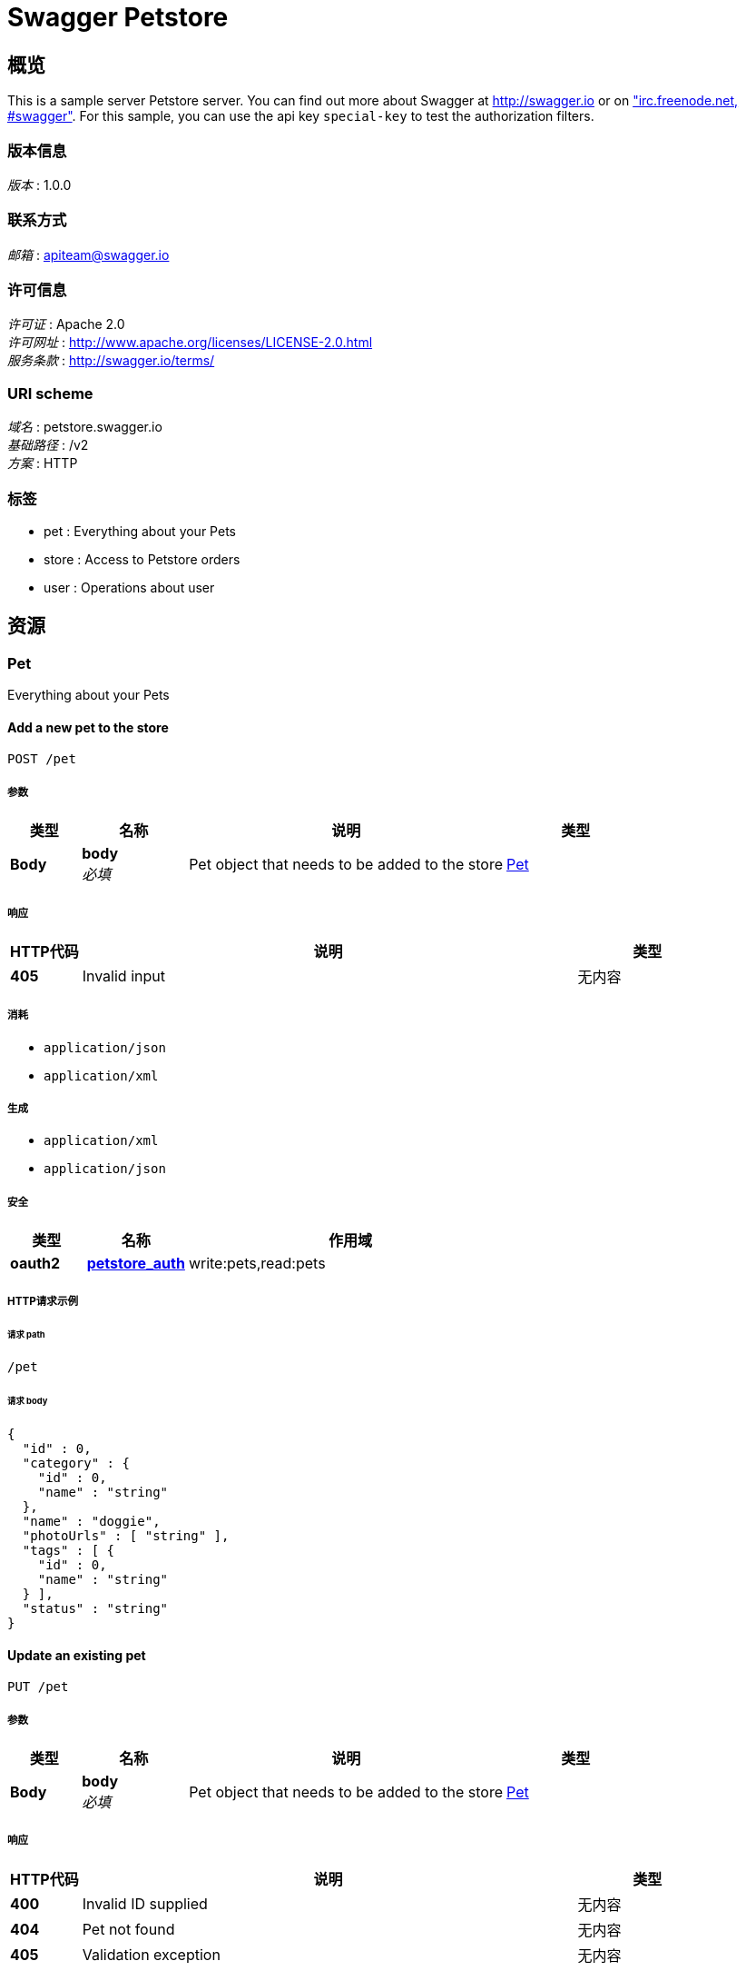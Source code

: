 = Swagger Petstore


[[_overview]]
== 概览
This is a sample server Petstore server. You can find out more about Swagger at http://swagger.io or on http://swagger.io/irc/["irc.freenode.net, #swagger"]. For this sample, you can use the api key `special-key` to test the authorization filters.


=== 版本信息
[%hardbreaks]
__版本__ : 1.0.0


=== 联系方式
[%hardbreaks]
__邮箱__ : apiteam@swagger.io


=== 许可信息
[%hardbreaks]
__许可证__ : Apache 2.0
__许可网址__ : http://www.apache.org/licenses/LICENSE-2.0.html
__服务条款__ : http://swagger.io/terms/


=== URI scheme
[%hardbreaks]
__域名__ : petstore.swagger.io
__基础路径__ : /v2
__方案__ : HTTP


=== 标签

* pet : Everything about your Pets
* store : Access to Petstore orders
* user : Operations about user




[[_paths]]
== 资源

[[_pet_resource]]
=== Pet
Everything about your Pets


[[_addpet]]
==== Add a new pet to the store
....
POST /pet
....


===== 参数

[options="header", cols=".^2,.^3,.^9,.^4"]
|===
|类型|名称|说明|类型
|**Body**|**body** +
__必填__|Pet object that needs to be added to the store|<<_pet,Pet>>
|===


===== 响应

[options="header", cols=".^2,.^14,.^4"]
|===
|HTTP代码|说明|类型
|**405**|Invalid input|无内容
|===


===== 消耗

* `application/json`
* `application/xml`


===== 生成

* `application/xml`
* `application/json`


===== 安全

[options="header", cols=".^3,.^4,.^13"]
|===
|类型|名称|作用域
|**oauth2**|**<<_petstore_auth,petstore_auth>>**|write:pets,read:pets
|===


===== HTTP请求示例

====== 请求 path
----
/pet
----


====== 请求 body
[source,json]
----
{
  "id" : 0,
  "category" : {
    "id" : 0,
    "name" : "string"
  },
  "name" : "doggie",
  "photoUrls" : [ "string" ],
  "tags" : [ {
    "id" : 0,
    "name" : "string"
  } ],
  "status" : "string"
}
----


[[_updatepet]]
==== Update an existing pet
....
PUT /pet
....


===== 参数

[options="header", cols=".^2,.^3,.^9,.^4"]
|===
|类型|名称|说明|类型
|**Body**|**body** +
__必填__|Pet object that needs to be added to the store|<<_pet,Pet>>
|===


===== 响应

[options="header", cols=".^2,.^14,.^4"]
|===
|HTTP代码|说明|类型
|**400**|Invalid ID supplied|无内容
|**404**|Pet not found|无内容
|**405**|Validation exception|无内容
|===


===== 消耗

* `application/json`
* `application/xml`


===== 生成

* `application/xml`
* `application/json`


===== 安全

[options="header", cols=".^3,.^4,.^13"]
|===
|类型|名称|作用域
|**oauth2**|**<<_petstore_auth,petstore_auth>>**|write:pets,read:pets
|===


===== HTTP请求示例

====== 请求 path
----
/pet
----


====== 请求 body
[source,json]
----
{
  "id" : 0,
  "category" : {
    "id" : 0,
    "name" : "string"
  },
  "name" : "doggie",
  "photoUrls" : [ "string" ],
  "tags" : [ {
    "id" : 0,
    "name" : "string"
  } ],
  "status" : "string"
}
----


[[_findpetsbystatus]]
==== Finds Pets by status
....
GET /pet/findByStatus
....


===== 说明
Multiple status values can be provided with comma separated strings


===== 参数

[options="header", cols=".^2,.^3,.^9,.^4"]
|===
|类型|名称|说明|类型
|**Query**|**status** +
__必填__|Status values that need to be considered for filter|< enum (available, pending, sold) > array(multi)
|===


===== 响应

[options="header", cols=".^2,.^14,.^4"]
|===
|HTTP代码|说明|类型
|**200**|successful operation|< <<_pet,Pet>> > array
|**400**|Invalid status value|无内容
|===


===== 生成

* `application/xml`
* `application/json`


===== 安全

[options="header", cols=".^3,.^4,.^13"]
|===
|类型|名称|作用域
|**oauth2**|**<<_petstore_auth,petstore_auth>>**|write:pets,read:pets
|===


===== HTTP请求示例

====== 请求 path
----
/pet/findByStatus
----


====== 请求 query
[source,json]
----
{
  "status" : "string"
}
----


===== HTTP响应示例

====== 响应 200
[source,json]
----
[ {
  "id" : 0,
  "category" : {
    "id" : 0,
    "name" : "string"
  },
  "name" : "doggie",
  "photoUrls" : [ "string" ],
  "tags" : [ {
    "id" : 0,
    "name" : "string"
  } ],
  "status" : "string"
} ]
----


[[_findpetsbytags]]
==== Finds Pets by tags
....
GET /pet/findByTags
....

[CAUTION]
====
operation.deprecated
====


===== 说明
Muliple tags can be provided with comma separated strings. Use tag1, tag2, tag3 for testing.


===== 参数

[options="header", cols=".^2,.^3,.^9,.^4"]
|===
|类型|名称|说明|类型
|**Query**|**tags** +
__必填__|Tags to filter by|< string > array(multi)
|===


===== 响应

[options="header", cols=".^2,.^14,.^4"]
|===
|HTTP代码|说明|类型
|**200**|successful operation|< <<_pet,Pet>> > array
|**400**|Invalid tag value|无内容
|===


===== 生成

* `application/xml`
* `application/json`


===== 安全

[options="header", cols=".^3,.^4,.^13"]
|===
|类型|名称|作用域
|**oauth2**|**<<_petstore_auth,petstore_auth>>**|write:pets,read:pets
|===


===== HTTP请求示例

====== 请求 path
----
/pet/findByTags
----


====== 请求 query
[source,json]
----
{
  "tags" : "string"
}
----


===== HTTP响应示例

====== 响应 200
[source,json]
----
[ {
  "id" : 0,
  "category" : {
    "id" : 0,
    "name" : "string"
  },
  "name" : "doggie",
  "photoUrls" : [ "string" ],
  "tags" : [ {
    "id" : 0,
    "name" : "string"
  } ],
  "status" : "string"
} ]
----


[[_updatepetwithform]]
==== Updates a pet in the store with form data
....
POST /pet/{petId}
....


===== 参数

[options="header", cols=".^2,.^3,.^9,.^4"]
|===
|类型|名称|说明|类型
|**Path**|**petId** +
__必填__|ID of pet that needs to be updated|integer (int64)
|**FormData**|**name** +
__可选__|Updated name of the pet|string
|**FormData**|**status** +
__可选__|Updated status of the pet|string
|===


===== 响应

[options="header", cols=".^2,.^14,.^4"]
|===
|HTTP代码|说明|类型
|**405**|Invalid input|无内容
|===


===== 消耗

* `application/x-www-form-urlencoded`


===== 生成

* `application/xml`
* `application/json`


===== 安全

[options="header", cols=".^3,.^4,.^13"]
|===
|类型|名称|作用域
|**oauth2**|**<<_petstore_auth,petstore_auth>>**|write:pets,read:pets
|===


===== HTTP请求示例

====== 请求 path
----
/pet/0
----


====== 请求 formData
[source,json]
----
"string"
----


[[_getpetbyid]]
==== Find pet by ID
....
GET /pet/{petId}
....


===== 说明
Returns a single pet


===== 参数

[options="header", cols=".^2,.^3,.^9,.^4"]
|===
|类型|名称|说明|类型
|**Path**|**petId** +
__必填__|ID of pet to return|integer (int64)
|===


===== 响应

[options="header", cols=".^2,.^14,.^4"]
|===
|HTTP代码|说明|类型
|**200**|successful operation|<<_pet,Pet>>
|**400**|Invalid ID supplied|无内容
|**404**|Pet not found|无内容
|===


===== 生成

* `application/xml`
* `application/json`


===== 安全

[options="header", cols=".^3,.^4"]
|===
|类型|名称
|**apiKey**|**<<_api_key,api_key>>**
|===


===== HTTP请求示例

====== 请求 path
----
/pet/0
----


===== HTTP响应示例

====== 响应 200
[source,json]
----
{
  "id" : 0,
  "category" : {
    "id" : 0,
    "name" : "string"
  },
  "name" : "doggie",
  "photoUrls" : [ "string" ],
  "tags" : [ {
    "id" : 0,
    "name" : "string"
  } ],
  "status" : "string"
}
----


[[_deletepet]]
==== Deletes a pet
....
DELETE /pet/{petId}
....


===== 参数

[options="header", cols=".^2,.^3,.^9,.^4"]
|===
|类型|名称|说明|类型
|**Header**|**api_key** +
__可选__||string
|**Path**|**petId** +
__必填__|Pet id to delete|integer (int64)
|===


===== 响应

[options="header", cols=".^2,.^14,.^4"]
|===
|HTTP代码|说明|类型
|**400**|Invalid ID supplied|无内容
|**404**|Pet not found|无内容
|===


===== 生成

* `application/xml`
* `application/json`


===== 安全

[options="header", cols=".^3,.^4,.^13"]
|===
|类型|名称|作用域
|**oauth2**|**<<_petstore_auth,petstore_auth>>**|write:pets,read:pets
|===


===== HTTP请求示例

====== 请求 path
----
/pet/0
----


====== 请求 header
[source,json]
----
"string"
----


[[_uploadfile]]
==== uploads an image
....
POST /pet/{petId}/uploadImage
....


===== 参数

[options="header", cols=".^2,.^3,.^9,.^4"]
|===
|类型|名称|说明|类型
|**Path**|**petId** +
__必填__|ID of pet to update|integer (int64)
|**FormData**|**additionalMetadata** +
__可选__|Additional data to pass to server|string
|**FormData**|**file** +
__可选__|file to upload|file
|===


===== 响应

[options="header", cols=".^2,.^14,.^4"]
|===
|HTTP代码|说明|类型
|**200**|successful operation|<<_apiresponse,ApiResponse>>
|===


===== 消耗

* `multipart/form-data`


===== 生成

* `application/json`


===== 安全

[options="header", cols=".^3,.^4,.^13"]
|===
|类型|名称|作用域
|**oauth2**|**<<_petstore_auth,petstore_auth>>**|write:pets,read:pets
|===


===== HTTP请求示例

====== 请求 path
----
/pet/0/uploadImage
----


====== 请求 formData
[source,json]
----
"file"
----


===== HTTP响应示例

====== 响应 200
[source,json]
----
{
  "code" : 0,
  "type" : "string",
  "message" : "string"
}
----


[[_store_resource]]
=== Store
Access to Petstore orders


[[_getinventory]]
==== Returns pet inventories by status
....
GET /store/inventory
....


===== 说明
Returns a map of status codes to quantities


===== 响应

[options="header", cols=".^2,.^14,.^4"]
|===
|HTTP代码|说明|类型
|**200**|successful operation|< string, integer (int32) > map
|===


===== 生成

* `application/json`


===== 安全

[options="header", cols=".^3,.^4"]
|===
|类型|名称
|**apiKey**|**<<_api_key,api_key>>**
|===


===== HTTP请求示例

====== 请求 path
----
/store/inventory
----


===== HTTP响应示例

====== 响应 200
[source,json]
----
"object"
----


[[_placeorder]]
==== Place an order for a pet
....
POST /store/order
....


===== 参数

[options="header", cols=".^2,.^3,.^9,.^4"]
|===
|类型|名称|说明|类型
|**Body**|**body** +
__必填__|order placed for purchasing the pet|<<_order,Order>>
|===


===== 响应

[options="header", cols=".^2,.^14,.^4"]
|===
|HTTP代码|说明|类型
|**200**|successful operation|<<_order,Order>>
|**400**|Invalid Order|无内容
|===


===== 生成

* `application/xml`
* `application/json`


===== HTTP请求示例

====== 请求 path
----
/store/order
----


====== 请求 body
[source,json]
----
{
  "id" : 0,
  "petId" : 0,
  "quantity" : 0,
  "shipDate" : "string",
  "status" : "string",
  "complete" : true
}
----


===== HTTP响应示例

====== 响应 200
[source,json]
----
{
  "id" : 0,
  "petId" : 0,
  "quantity" : 0,
  "shipDate" : "string",
  "status" : "string",
  "complete" : true
}
----


[[_getorderbyid]]
==== Find purchase order by ID
....
GET /store/order/{orderId}
....


===== 说明
For valid response try integer IDs with value &gt;= 1 and &lt;= 10. Other values will generated exceptions


===== 参数

[options="header", cols=".^2,.^3,.^9,.^4"]
|===
|类型|名称|说明|类型
|**Path**|**orderId** +
__必填__|ID of pet that needs to be fetched|integer (int64)
|===


===== 响应

[options="header", cols=".^2,.^14,.^4"]
|===
|HTTP代码|说明|类型
|**200**|successful operation|<<_order,Order>>
|**400**|Invalid ID supplied|无内容
|**404**|Order not found|无内容
|===


===== 生成

* `application/xml`
* `application/json`


===== HTTP请求示例

====== 请求 path
----
/store/order/0
----


===== HTTP响应示例

====== 响应 200
[source,json]
----
{
  "id" : 0,
  "petId" : 0,
  "quantity" : 0,
  "shipDate" : "string",
  "status" : "string",
  "complete" : true
}
----


[[_deleteorder]]
==== Delete purchase order by ID
....
DELETE /store/order/{orderId}
....


===== 说明
For valid response try integer IDs with positive integer value. Negative or non-integer values will generate API errors


===== 参数

[options="header", cols=".^2,.^3,.^9,.^4"]
|===
|类型|名称|说明|类型
|**Path**|**orderId** +
__必填__|ID of the order that needs to be deleted|integer (int64)
|===


===== 响应

[options="header", cols=".^2,.^14,.^4"]
|===
|HTTP代码|说明|类型
|**400**|Invalid ID supplied|无内容
|**404**|Order not found|无内容
|===


===== 生成

* `application/xml`
* `application/json`


===== HTTP请求示例

====== 请求 path
----
/store/order/0
----


[[_user_resource]]
=== User
Operations about user


[[_createuser]]
==== Create user
....
POST /user
....


===== 说明
This can only be done by the logged in user.


===== 参数

[options="header", cols=".^2,.^3,.^9,.^4"]
|===
|类型|名称|说明|类型
|**Body**|**body** +
__必填__|Created user object|<<_user,User>>
|===


===== 响应

[options="header", cols=".^2,.^14,.^4"]
|===
|HTTP代码|说明|类型
|**default**|successful operation|无内容
|===


===== 生成

* `application/xml`
* `application/json`


===== HTTP请求示例

====== 请求 path
----
/user
----


====== 请求 body
[source,json]
----
{
  "id" : 0,
  "username" : "string",
  "firstName" : "string",
  "lastName" : "string",
  "email" : "string",
  "password" : "string",
  "phone" : "string",
  "userStatus" : 0
}
----


[[_createuserswitharrayinput]]
==== Creates list of users with given input array
....
POST /user/createWithArray
....


===== 参数

[options="header", cols=".^2,.^3,.^9,.^4"]
|===
|类型|名称|说明|类型
|**Body**|**body** +
__必填__|List of user object|< <<_user,User>> > array
|===


===== 响应

[options="header", cols=".^2,.^14,.^4"]
|===
|HTTP代码|说明|类型
|**default**|successful operation|无内容
|===


===== 生成

* `application/xml`
* `application/json`


===== HTTP请求示例

====== 请求 path
----
/user/createWithArray
----


====== 请求 body
[source,json]
----
[ {
  "id" : 0,
  "username" : "string",
  "firstName" : "string",
  "lastName" : "string",
  "email" : "string",
  "password" : "string",
  "phone" : "string",
  "userStatus" : 0
} ]
----


[[_createuserswithlistinput]]
==== Creates list of users with given input array
....
POST /user/createWithList
....


===== 参数

[options="header", cols=".^2,.^3,.^9,.^4"]
|===
|类型|名称|说明|类型
|**Body**|**body** +
__必填__|List of user object|< <<_user,User>> > array
|===


===== 响应

[options="header", cols=".^2,.^14,.^4"]
|===
|HTTP代码|说明|类型
|**default**|successful operation|无内容
|===


===== 生成

* `application/xml`
* `application/json`


===== HTTP请求示例

====== 请求 path
----
/user/createWithList
----


====== 请求 body
[source,json]
----
[ {
  "id" : 0,
  "username" : "string",
  "firstName" : "string",
  "lastName" : "string",
  "email" : "string",
  "password" : "string",
  "phone" : "string",
  "userStatus" : 0
} ]
----


[[_loginuser]]
==== Logs user into the system
....
GET /user/login
....


===== 参数

[options="header", cols=".^2,.^3,.^9,.^4"]
|===
|类型|名称|说明|类型
|**Query**|**password** +
__必填__|The password for login in clear text|string
|**Query**|**username** +
__必填__|The user name for login|string
|===


===== 响应

[options="header", cols=".^2,.^14,.^4"]
|===
|HTTP代码|说明|类型
|**200**|successful operation +
**头** :  +
`X-Rate-Limit` (integer (int32)) : calls per hour allowed by the user. +
`X-Expires-After` (string (date-time)) : date in UTC when token expires.|string
|**400**|Invalid username/password supplied|无内容
|===


===== 生成

* `application/xml`
* `application/json`


===== HTTP请求示例

====== 请求 path
----
/user/login
----


====== 请求 query
[source,json]
----
{
  "password" : "string",
  "username" : "string"
}
----


===== HTTP响应示例

====== 响应 200
[source,json]
----
"string"
----


[[_logoutuser]]
==== Logs out current logged in user session
....
GET /user/logout
....


===== 响应

[options="header", cols=".^2,.^14,.^4"]
|===
|HTTP代码|说明|类型
|**default**|successful operation|无内容
|===


===== 生成

* `application/xml`
* `application/json`


===== HTTP请求示例

====== 请求 path
----
/user/logout
----


[[_getuserbyname]]
==== Get user by user name
....
GET /user/{username}
....


===== 参数

[options="header", cols=".^2,.^3,.^9,.^4"]
|===
|类型|名称|说明|类型
|**Path**|**username** +
__必填__|The name that needs to be fetched. Use user1 for testing.|string
|===


===== 响应

[options="header", cols=".^2,.^14,.^4"]
|===
|HTTP代码|说明|类型
|**200**|successful operation|<<_user,User>>
|**400**|Invalid username supplied|无内容
|**404**|User not found|无内容
|===


===== 生成

* `application/xml`
* `application/json`


===== HTTP请求示例

====== 请求 path
----
/user/string
----


===== HTTP响应示例

====== 响应 200
[source,json]
----
{
  "id" : 0,
  "username" : "string",
  "firstName" : "string",
  "lastName" : "string",
  "email" : "string",
  "password" : "string",
  "phone" : "string",
  "userStatus" : 0
}
----


[[_updateuser]]
==== Updated user
....
PUT /user/{username}
....


===== 说明
This can only be done by the logged in user.


===== 参数

[options="header", cols=".^2,.^3,.^9,.^4"]
|===
|类型|名称|说明|类型
|**Path**|**username** +
__必填__|name that need to be updated|string
|**Body**|**body** +
__必填__|Updated user object|<<_user,User>>
|===


===== 响应

[options="header", cols=".^2,.^14,.^4"]
|===
|HTTP代码|说明|类型
|**400**|Invalid user supplied|无内容
|**404**|User not found|无内容
|===


===== 生成

* `application/xml`
* `application/json`


===== HTTP请求示例

====== 请求 path
----
/user/string
----


====== 请求 body
[source,json]
----
{
  "id" : 0,
  "username" : "string",
  "firstName" : "string",
  "lastName" : "string",
  "email" : "string",
  "password" : "string",
  "phone" : "string",
  "userStatus" : 0
}
----


[[_deleteuser]]
==== Delete user
....
DELETE /user/{username}
....


===== 说明
This can only be done by the logged in user.


===== 参数

[options="header", cols=".^2,.^3,.^9,.^4"]
|===
|类型|名称|说明|类型
|**Path**|**username** +
__必填__|The name that needs to be deleted|string
|===


===== 响应

[options="header", cols=".^2,.^14,.^4"]
|===
|HTTP代码|说明|类型
|**400**|Invalid username supplied|无内容
|**404**|User not found|无内容
|===


===== 生成

* `application/xml`
* `application/json`


===== HTTP请求示例

====== 请求 path
----
/user/string
----




[[_definitions]]
== 定义

[[_apiresponse]]
=== ApiResponse

[options="header", cols=".^3,.^11,.^4"]
|===
|名称|说明|类型
|**code** +
__可选__|**样例** : `0`|integer (int32)
|**message** +
__可选__|**样例** : `"string"`|string
|**type** +
__可选__|**样例** : `"string"`|string
|===


[[_category]]
=== Category

[options="header", cols=".^3,.^11,.^4"]
|===
|名称|说明|类型
|**id** +
__可选__|**样例** : `0`|integer (int64)
|**name** +
__可选__|**样例** : `"string"`|string
|===


[[_order]]
=== Order

[options="header", cols=".^3,.^11,.^4"]
|===
|名称|说明|类型
|**complete** +
__可选__|**默认值** : `false` +
**样例** : `true`|boolean
|**id** +
__可选__|**样例** : `0`|integer (int64)
|**petId** +
__可选__|**样例** : `0`|integer (int64)
|**quantity** +
__可选__|**样例** : `0`|integer (int32)
|**shipDate** +
__可选__|**样例** : `"string"`|string (date-time)
|**status** +
__可选__|Order Status +
**样例** : `"string"`|enum (placed, approved, delivered)
|===


[[_pet]]
=== Pet

[options="header", cols=".^3,.^11,.^4"]
|===
|名称|说明|类型
|**category** +
__可选__|**样例** : `"<<_category>>"`|<<_category,Category>>
|**id** +
__可选__|**样例** : `0`|integer (int64)
|**name** +
__必填__|**样例** : `"doggie"`|string
|**photoUrls** +
__必填__|**样例** : `[ "string" ]`|< string > array
|**status** +
__可选__|pet status in the store +
**样例** : `"string"`|enum (available, pending, sold)
|**tags** +
__可选__|**样例** : `[ "<<_tag>>" ]`|< <<_tag,Tag>> > array
|===


[[_tag]]
=== Tag

[options="header", cols=".^3,.^11,.^4"]
|===
|名称|说明|类型
|**id** +
__可选__|**样例** : `0`|integer (int64)
|**name** +
__可选__|**样例** : `"string"`|string
|===


[[_user]]
=== User

[options="header", cols=".^3,.^11,.^4"]
|===
|名称|说明|类型
|**email** +
__可选__|**样例** : `"string"`|string
|**firstName** +
__可选__|**样例** : `"string"`|string
|**id** +
__可选__|**样例** : `0`|integer (int64)
|**lastName** +
__可选__|**样例** : `"string"`|string
|**password** +
__可选__|**样例** : `"string"`|string
|**phone** +
__可选__|**样例** : `"string"`|string
|**userStatus** +
__可选__|User Status +
**样例** : `0`|integer (int32)
|**username** +
__可选__|**样例** : `"string"`|string
|===




[[_securityscheme]]
== 安全

[[_petstore_auth]]
=== petstore_auth
[%hardbreaks]
__类型__ : oauth2
__流__ : implicit
__授权网址__ : http://petstore.swagger.io/oauth/dialog


[options="header", cols=".^3,.^17"]
|===
|名称|说明
|write:pets|modify pets in your account
|read:pets|read your pets
|===


[[_api_key]]
=== api_key
[%hardbreaks]
__类型__ : apiKey
__名称__ : api_key
__在__ : HEADER



